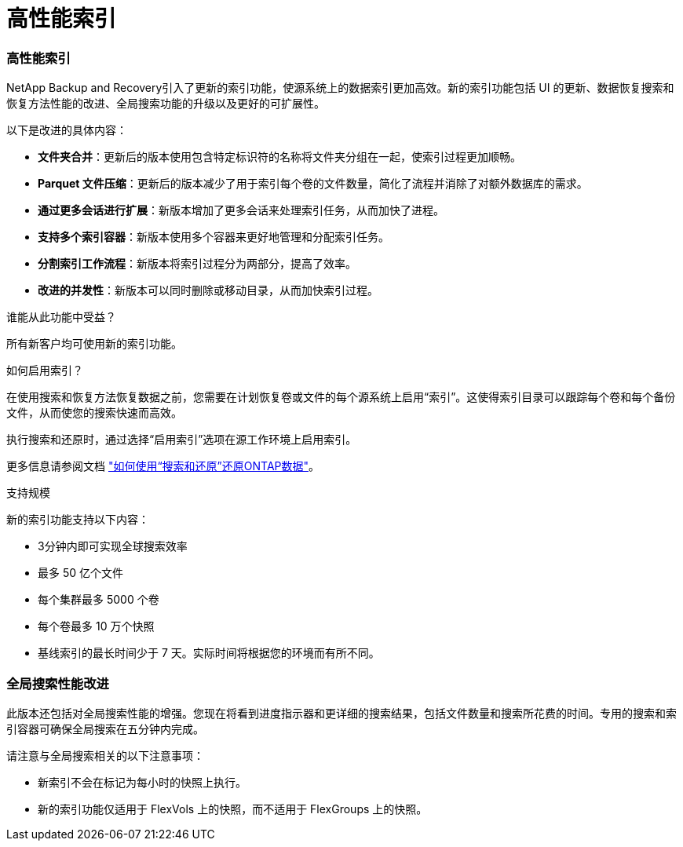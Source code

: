 = 高性能索引
:allow-uri-read: 




=== 高性能索引

NetApp Backup and Recovery引入了更新的索引功能，使源系统上的数据索引更加高效。新的索引功能包括 UI 的更新、数据恢复搜索和恢复方法性能的改进、全局搜索功能的升级以及更好的可扩展性。

以下是改进的具体内容：

* *文件夹合并*：更新后的版本使用包含特定标识符的名称将文件夹分组在一起，使索引过程更加顺畅。
* *Parquet 文件压缩*：更新后的版本减少了用于索引每个卷的文件数量，简化了流程并消除了对额外数据库的需求。
* *通过更多会话进行扩展*：新版本增加了更多会话来处理索引任务，从而加快了进程。
* *支持多个索引容器*：新版本使用多个容器来更好地管理和分配索引任务。
* *分割索引工作流程*：新版本将索引过程分为两部分，提高了效率。
* *改进的并发性*：新版本可以同时删除或移动目录，从而加快索引过程。


.谁能从此功能中受益？
所有新客户均可使用新的索引功能。

.如何启用索引？
在使用搜索和恢复方法恢复数据之前，您需要在计划恢复卷或文件的每个源系统上启用“索引”。这使得索引目录可以跟踪每个卷和每个备份文件，从而使您的搜索快速而高效。

执行搜索和还原时，通过选择“启用索引”选项在源工作环境上启用索引。

更多信息请参阅文档 https://docs.netapp.com/us-en/data-services-backup-recovery/prev-ontap-restore.html["如何使用“搜索和还原”还原ONTAP数据"]。

.支持规模
新的索引功能支持以下内容：

* 3分钟内即可实现全球搜索效率
* 最多 50 亿个文件
* 每个集群最多 5000 个卷
* 每个卷最多 10 万个快照
* 基线索引的最长时间少于 7 天。实际时间将根据您的环境而有所不同。




=== 全局搜索性能改进

此版本还包括对全局搜索性能的增强。您现在将看到进度指示器和更详细的搜索结果，包括文件数量和搜索所花费的时间。专用的搜索和索引容器可确保全局搜索在五分钟内完成。

请注意与全局搜索相关的以下注意事项：

* 新索引不会在标记为每小时的快照上执行。
* 新的索引功能仅适用于 FlexVols 上的快照，而不适用于 FlexGroups 上的快照。

